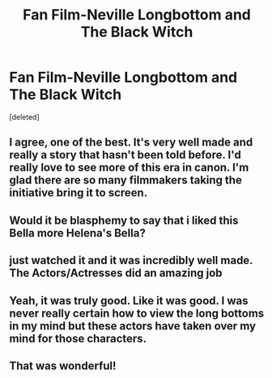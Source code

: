 #+TITLE: Fan Film-Neville Longbottom and The Black Witch

* Fan Film-Neville Longbottom and The Black Witch
:PROPERTIES:
:Score: 18
:DateUnix: 1565573448.0
:DateShort: 2019-Aug-12
:FlairText: Discussion
:END:
[deleted]


** I agree, one of the best. It's very well made and really a story that hasn't been told before. I'd really love to see more of this era in canon. I'm glad there are so many filmmakers taking the initiative bring it to screen.
:PROPERTIES:
:Author: badgeryellow
:Score: 3
:DateUnix: 1565575425.0
:DateShort: 2019-Aug-12
:END:


** Would it be blasphemy to say that i liked this Bella more Helena's Bella?
:PROPERTIES:
:Author: nauze18
:Score: 2
:DateUnix: 1565597443.0
:DateShort: 2019-Aug-12
:END:


** just watched it and it was incredibly well made. The Actors/Actresses did an amazing job
:PROPERTIES:
:Author: ClassyDesigns
:Score: 1
:DateUnix: 1565586981.0
:DateShort: 2019-Aug-12
:END:


** Yeah, it was truly good. Like it was good. I was never really certain how to view the long bottoms in my mind but these actors have taken over my mind for those characters.
:PROPERTIES:
:Author: SurbhitSrivastava
:Score: 1
:DateUnix: 1565609518.0
:DateShort: 2019-Aug-12
:END:


** That was wonderful!
:PROPERTIES:
:Author: FutureDetective
:Score: 1
:DateUnix: 1565629801.0
:DateShort: 2019-Aug-12
:END:
